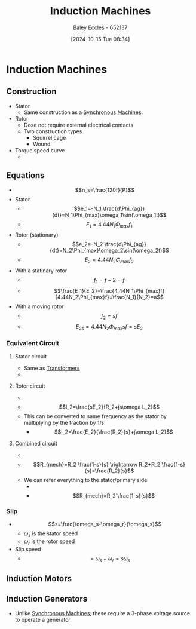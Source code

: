 :PROPERTIES:
:ID:       8f1a01fe-4924-4c2c-b306-ea31a02b168f
:END:
#+title: Induction Machines
#+date: [2024-10-15 Tue 08:34]
#+AUTHOR: Baley Eccles - 652137
#+STARTUP: latexpreview
#+FILETAGS: :TODO:
* Induction Machines
** Construction
 - Stator
   - Same construction as a [[id:047e76cb-5cac-4ff7-ac3d-e03b424e6c7f][Synchronous Machines]].
 - Rotor
   - Dose not require external electrical contacts
   - Two construction types
     - Squirrel cage
     - Wound
 - Torque speed curve
   - [[file:Screenshot 2024-10-15 at 08-58-09 files-633592704cbc3.mp4.png]]
** Equations
 - \[n_s=\frac{120f}{P}\]
 - Stator
   - \[e_1=-N_1 \frac{d\Phi_{ag}}{dt}=N_1\Phi_{max}\omega_1\sin(\omega_1t)\]
   - \[E_1=4.44N_1\Phi_{max}f_{1}\]
 - Rotor (stationary)
   - \[e_2=-N_2 \frac{d\Phi_{ag}}{dt}=N_2\Phi_{max}\omega_2\sin(\omega_2t)\]
   - \[E_2=4.44N_2\Phi_{max}f_{2}\]
 - With a statinary rotor
   - \[f_1=f-2=f\]
   - \[\frac{E_1}{E_2}=\frac{4.44N_1\Phi_{max}f}{4.44N_2\Phi_{max}f}=\frac{N_1}{N_2}=a\]
 - With a moving rotor
   - \[f_2=sf\]
   - \[E_{2s}=4.44N_2\Phi_{max}sf=sE_2\]
*** Equivalent Circuit
**** Stator circuit
   - Same as [[id:89a05d8d-08a9-4ac8-81bc-78239de5bc5c][Transformers]]
   - [[file:Screenshot 2024-10-15 at 09-10-37 files-633592704cbc3.mp4.png]]
**** Rotor circuit
   - [[file:Screenshot 2024-10-15 at 09-12-23 files-633592af98ed7.mp4.png]]
   - \[I_2=\frac{sE_2}{R_2+js\omega L_2}\]
   - This can be converted to same frequency as the stator by multiplying by the fraction by $1/s$
     - \[I_2=\frac{E_2}{\frac{R_2}{s}+j\omega L_2}\]
**** Combined circuit
   - [[file:Screenshot 2024-10-15 at 09-15-56 files-633592af98ed7.mp4.png]]
   - \[R_{mech}=R_2 \frac{1-s}{s} \rightarrow R_2+R_2 \frac{1-s}{s}=\frac{R_2}{s}\]
   - We can refer everything to the stator/primary side
     - [[file:Screenshot 2024-10-15 at 09-21-01 files-633592af98ed7.mp4.png]]
     - \[R_{mech}=R_2'\frac{1-s}{s}\]

*** Slip
 - \[s=\frac{\omega_s-\omega_r}{\omega_s}\]
   - $\omega_s$ is the stator speed
   - $\omega_r$ is the rotor speed
 - Slip speed
   - \[=\omega_s-\omega_r=s\omega_s\]

** Induction Motors
** Induction Generators
 - Unlike [[id:047e76cb-5cac-4ff7-ac3d-e03b424e6c7f][Synchronous Machines]], these require a 3-phase voltage source to operate a generator.
